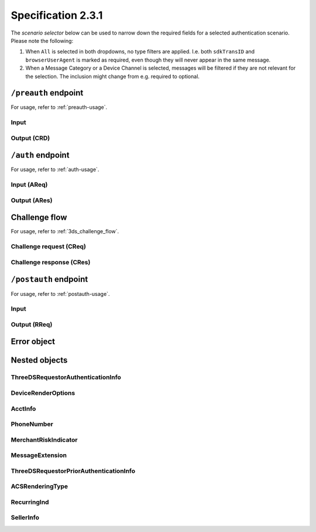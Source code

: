.. _specification_231:

###################
Specification 2.3.1
###################

The *scenario selector* below can be used to narrow down the required fields
for a selected authentication scenario. Please note the following:

1. When ``All`` is selected in both dropdowns, no type filters are applied.
   I.e. both ``sdkTransID`` and ``browserUserAgent`` is marked as required,
   even though they will never appear in the same message.
2. When a Message Category or a Device Channel is selected, messages will be
   filtered if they are not relevant for the selection. The inclusion might
   change from e.g. required to optional.

.. raw:: html
  :file: _static/scenario_selector.html

.. _preauth-endpoint-231:

``/preauth`` endpoint
=====================

For usage, refer to :ref:`preauth-usage`.

.. _preauth-input-231:

Input
-----

.. raw:: html
  :file: _static/preauth.html

.. _preauth-response-231:

Output (CRD)
------------

.. raw:: html
  :file: _static/crd.html

.. _auth-endpoint-231:

``/auth`` endpoint
==================

For usage, refer to :ref:`auth-usage`.

.. _auth-input-231:

Input (AReq)
------------

.. raw:: html
  :file: _static/areq_231.html

.. _auth-response-231:

Output (ARes)
-------------

.. raw:: html
  :file: _static/ares_231.html

.. _challenge-flow-messages-231:

Challenge flow
==============

For usage, refer to :ref:`3ds_challenge_flow`.

.. _creq-format-231:

Challenge request (CReq)
------------------------

.. raw:: html
  :file: _static/creq.html

.. _final-cres-231:

Challenge response (CRes)
-------------------------

.. raw:: html
  :file: _static/cres_231.html

.. _postauth-endpoint-231:

``/postauth`` endpoint
======================

For usage, refer to :ref:`postauth-usage`.

.. _postauth-input-231:

Input
-----

.. raw:: html
  :file: _static/postauth.html

.. _postauth-response-231:

Output (RReq)
-------------

.. raw:: html
  :file: _static/rreq_231.html


Error object
============

.. _error-object-231:

.. raw:: html
  :file: _static/erro_231.html

Nested objects
==============

ThreeDSRequestorAuthenticationInfo
----------------------------------

.. raw:: html
  :file: _static/threedsrequestorauthenticationinfo_231.html

DeviceRenderOptions
-------------------

.. raw:: html
  :file: _static/devicerenderoptions.html

AcctInfo
--------

.. raw:: html
  :file: _static/acctinfo.html

PhoneNumber
-----------

.. raw:: html
  :file: _static/phonenumber.html

MerchantRiskIndicator
---------------------

.. raw:: html
  :file: _static/merchantriskindicator.html

MessageExtension
----------------

.. raw:: html
  :file: _static/messageextension.html


ThreeDSRequestorPriorAuthenticationInfo
---------------------------------------

.. raw:: html
  :file: _static/threedsrequestorpriorauthenticationinfo.html

ACSRenderingType
----------------

.. raw:: html
  :file: _static/acsrenderingtype.html

RecurringInd
----------------

.. raw:: html
  :file: _static/recurringind_231.html

SellerInfo
----------

.. raw:: html
  :file: _static/sellerinfo_231.html
